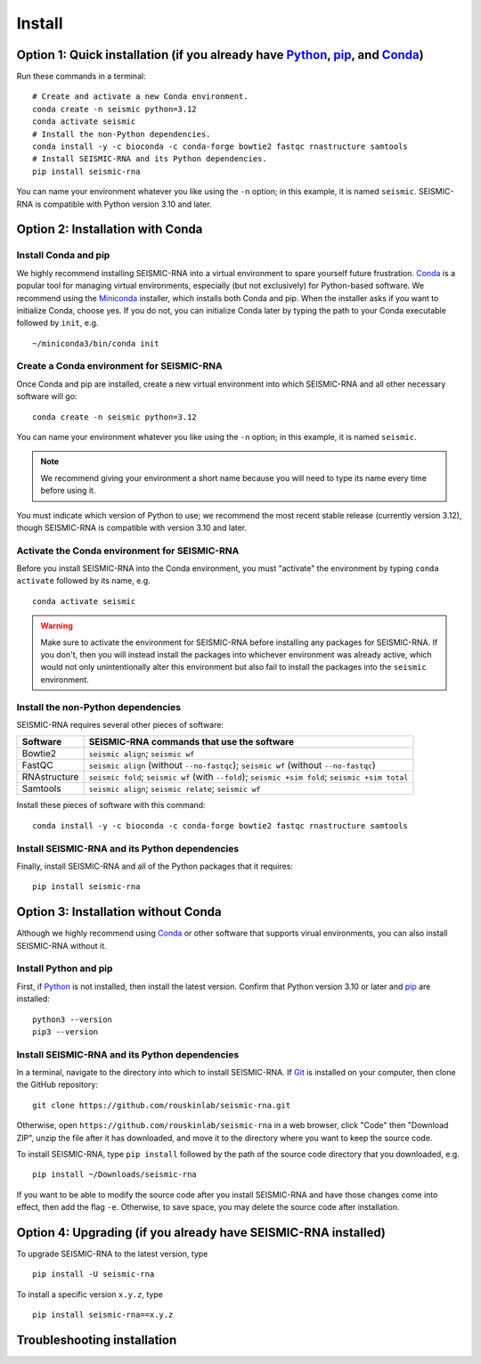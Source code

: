 ********************************************************************************
Install
********************************************************************************


Option 1: Quick installation (if you already have Python_, pip_, and Conda_)
================================================================================

Run these commands in a terminal::

    # Create and activate a new Conda environment.
    conda create -n seismic python=3.12
    conda activate seismic
    # Install the non-Python dependencies.
    conda install -y -c bioconda -c conda-forge bowtie2 fastqc rnastructure samtools
    # Install SEISMIC-RNA and its Python dependencies.
    pip install seismic-rna

You can name your environment whatever you like using the ``-n`` option; in this
example, it is named ``seismic``.
SEISMIC-RNA is compatible with Python version 3.10 and later.


Option 2: Installation with Conda
================================================================================

Install Conda and pip
--------------------------------------------------------------------------------

We highly recommend installing SEISMIC-RNA into a virtual environment to spare
yourself future frustration.
Conda_ is a popular tool for managing virtual environments, especially (but not
exclusively) for Python-based software.
We recommend using the Miniconda_ installer, which installs both Conda and pip.
When the installer asks if you want to initialize Conda, choose yes.
If you do not, you can initialize Conda later by typing the path to your Conda
executable followed by ``init``, e.g. ::

    ~/miniconda3/bin/conda init

Create a Conda environment for SEISMIC-RNA
--------------------------------------------------------------------------------

Once Conda and pip are installed, create a new virtual environment into which
SEISMIC-RNA and all other necessary software will go::

    conda create -n seismic python=3.12

You can name your environment whatever you like using the ``-n`` option; in this
example, it is named ``seismic``.

.. note::

    We recommend giving your environment a short name because you will need to
    type its name every time before using it.

You must indicate which version of Python to use; we recommend the most recent
stable release (currently version 3.12), though SEISMIC-RNA is compatible with
version 3.10 and later.

Activate the Conda environment for SEISMIC-RNA
--------------------------------------------------------------------------------

Before you install SEISMIC-RNA into the Conda environment, you must "activate"
the environment by typing ``conda activate`` followed by its name, e.g. ::

    conda activate seismic

.. warning::

    Make sure to activate the environment for SEISMIC-RNA before installing any
    packages for SEISMIC-RNA.
    If you don't, then you will instead install the packages into whichever
    environment was already active, which would not only unintentionally alter
    this environment but also fail to install the packages into the ``seismic``
    environment.

Install the non-Python dependencies
--------------------------------------------------------------------------------

SEISMIC-RNA requires several other pieces of software:

============ =================================================================================================
Software     SEISMIC-RNA commands that use the software
============ =================================================================================================
Bowtie2      ``seismic align``; ``seismic wf``
FastQC       ``seismic align`` (without ``--no-fastqc``); ``seismic wf`` (without ``--no-fastqc``)
RNAstructure ``seismic fold``; ``seismic wf`` (with ``--fold``); ``seismic +sim fold``; ``seismic +sim total``
Samtools     ``seismic align``; ``seismic relate``; ``seismic wf``
============ =================================================================================================

Install these pieces of software with this command::

    conda install -y -c bioconda -c conda-forge bowtie2 fastqc rnastructure samtools

Install SEISMIC-RNA and its Python dependencies
--------------------------------------------------------------------------------

Finally, install SEISMIC-RNA and all of the Python packages that it requires::

    pip install seismic-rna


Option 3: Installation without Conda
================================================================================

Although we highly recommend using Conda_ or other software that supports virual
environments, you can also install SEISMIC-RNA without it.

Install Python and pip
--------------------------------------------------------------------------------

First, if Python_ is not installed, then install the latest version.
Confirm that Python version 3.10 or later and pip_ are installed::

    python3 --version
    pip3 --version

Install SEISMIC-RNA and its Python dependencies
--------------------------------------------------------------------------------

In a terminal, navigate to the directory into which to install SEISMIC-RNA.
If Git_ is installed on your computer, then clone the GitHub repository::

    git clone https://github.com/rouskinlab/seismic-rna.git

Otherwise, open ``https://github.com/rouskinlab/seismic-rna`` in a web browser,
click "Code" then "Download ZIP", unzip the file after it has downloaded, and
move it to the directory where you want to keep the source code.

To install SEISMIC-RNA, type ``pip install`` followed by the path of the source
code directory that you downloaded, e.g. ::

    pip install ~/Downloads/seismic-rna

If you want to be able to modify the source code after you install SEISMIC-RNA
and have those changes come into effect, then add the flag ``-e``.
Otherwise, to save space, you may delete the source code after installation.


Option 4: Upgrading (if you already have SEISMIC-RNA installed)
================================================================================

To upgrade SEISMIC-RNA to the latest version, type ::

    pip install -U seismic-rna


To install a specific version ``x.y.z``, type ::

    pip install seismic-rna==x.y.z


Troubleshooting installation
================================================================================


.. _conda: https://docs.conda.io/en/latest/
.. _git: https://git-scm.com/
.. _miniconda: https://docs.anaconda.com/miniconda/
.. _pip: https://pip.pypa.io/en/stable/
.. _python: https://www.python.org/downloads/
